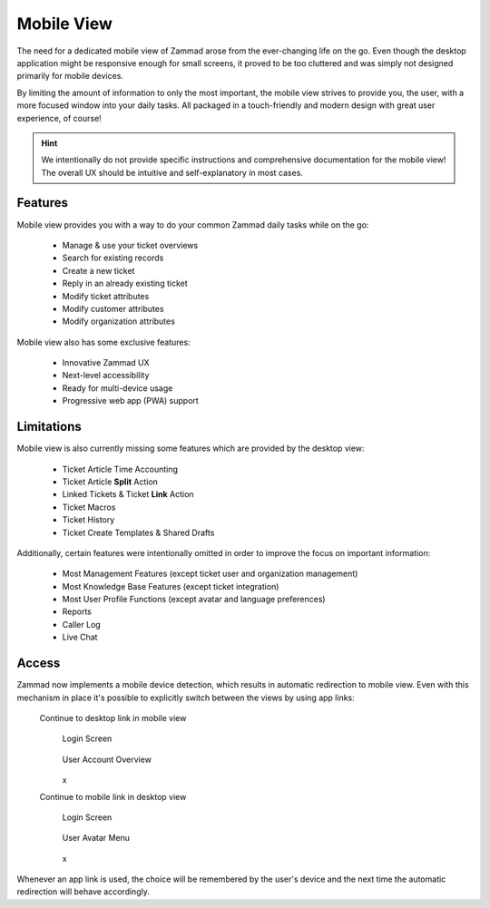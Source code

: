 ﻿Mobile View
===========

The need for a dedicated mobile view of Zammad arose from the ever-changing life
on the go. Even though the desktop application might be responsive enough for
small screens, it proved to be too cluttered and was simply not designed
primarily for mobile devices.

By limiting the amount of information to only the most important, the mobile
view strives to provide you, the user, with a more focused window into your
daily tasks. All packaged in a touch-friendly and modern design with great user
experience, of course!

.. tabs::

   .. tab:: Login & Home

     .. container:: cfloat-left

        .. figure:: /images/extras/mobile-view/mobile-view-login.png
           :alt: Mobile View Login Screen
           :align: center

           Login Screen

     .. container:: cfloat-right


        .. figure:: /images/extras/mobile-view/mobile-view-home.png
           :alt: Mobile View Home Page
           :align: center

           Home Page

     .. container:: cfloat-clear

        x

   .. tab:: Search & Overview

     .. container:: cfloat-left

        .. figure:: /images/extras/mobile-view/mobile-view-search.png
           :alt: Mobile View Search Results
           :align: center

           Search Results

     .. container:: cfloat-right

        .. figure:: /images/extras/mobile-view/mobile-view-ticket-overview.png
           :alt: Mobile View Ticket Overview
           :align: center

           Ticket Overview

     .. container:: cfloat-clear

        x

   .. tab:: Ticket Details

     .. container:: cfloat-left

        .. figure:: /images/extras/mobile-view/mobile-view-ticket-detail-view.png
           :alt: Mobile View Ticket Detail View
           :align: center

           Ticket Detail View

     .. container:: cfloat-right

        .. figure:: /images/extras/mobile-view/mobile-view-ticket-information.png
           :alt: Mobile View Ticket Information
           :align: center

           Ticket Information

     .. container:: cfloat-clear

        x

   .. tab:: Notifications & Account

     .. container:: cfloat-left

        .. figure:: /images/extras/mobile-view/mobile-view-notifications.png
           :alt: Mobile View Notifications
           :align: center

           Notifications

     .. container:: cfloat-right

        .. figure:: /images/extras/mobile-view/mobile-view-account-overview.png
           :alt: Mobile View Account Overview
           :align: center

           Account Overview

     .. container:: cfloat-clear

        x

.. hint::

   We intentionally do not provide specific instructions and comprehensive
   documentation for the mobile view! The overall UX should be intuitive and
   self-explanatory in most cases.

Features
--------

Mobile view provides you with a way to do your common Zammad daily tasks while
on the go:

   * Manage & use your ticket overviews
   * Search for existing records
   * Create a new ticket
   * Reply in an already existing ticket
   * Modify ticket attributes
   * Modify customer attributes
   * Modify organization attributes

Mobile view also has some exclusive features:

   * Innovative Zammad UX
   * Next-level accessibility
   * Ready for multi-device usage
   * Progressive web app (PWA) support

Limitations
-----------

Mobile view is also currently missing some features which are provided by the
desktop view:

   * Ticket Article Time Accounting
   * Ticket Article **Split** Action
   * Linked Tickets & Ticket **Link** Action
   * Ticket Macros
   * Ticket History
   * Ticket Create Templates & Shared Drafts

Additionally, certain features were intentionally omitted in order to improve
the focus on important information:

   * Most Management Features (except ticket user and organization management)
   * Most Knowledge Base Features (except ticket integration)
   * Most User Profile Functions (except avatar and language preferences)
   * Reports
   * Caller Log
   * Live Chat

Access
------

Zammad now implements a mobile device detection, which results in automatic
redirection to mobile view. Even with this mechanism in place it's possible to
explicitly switch between the views by using app links:

   Continue to desktop link in mobile view
     .. container:: cfloat-left

        .. figure:: /images/extras/mobile-view/mobile-view-login-continue-to-desktop.png
           :alt: Continue to Desktop Link on Login Screen
           :align: center

           Login Screen

     .. container:: cfloat-right

        .. figure:: /images/extras/mobile-view/mobile-view-account-continue-to-desktop.png
           :alt: Continue to Desktop Link in User Account Overview
           :align: center

           User Account Overview

     .. container:: cfloat-clear

        x

   Continue to mobile link in desktop view
     .. container:: cfloat-left

        .. figure:: /images/extras/mobile-view/mobile-view-desktop-login-continue-to-mobile.png
           :alt: Continue to Mobile Link in Desktop Login Screen
           :align: center

           Login Screen

     .. container:: cfloat-right

        .. figure:: /images/extras/mobile-view/mobile-view-desktop-user-menu-continue-to-mobile.png
           :alt: Continue to Mobile Link in Desktop User Menu
           :align: center

           User Avatar Menu

     .. container:: cfloat-clear

        x

Whenever an app link is used, the choice will be remembered by the user's device
and the next time the automatic redirection will behave accordingly.
